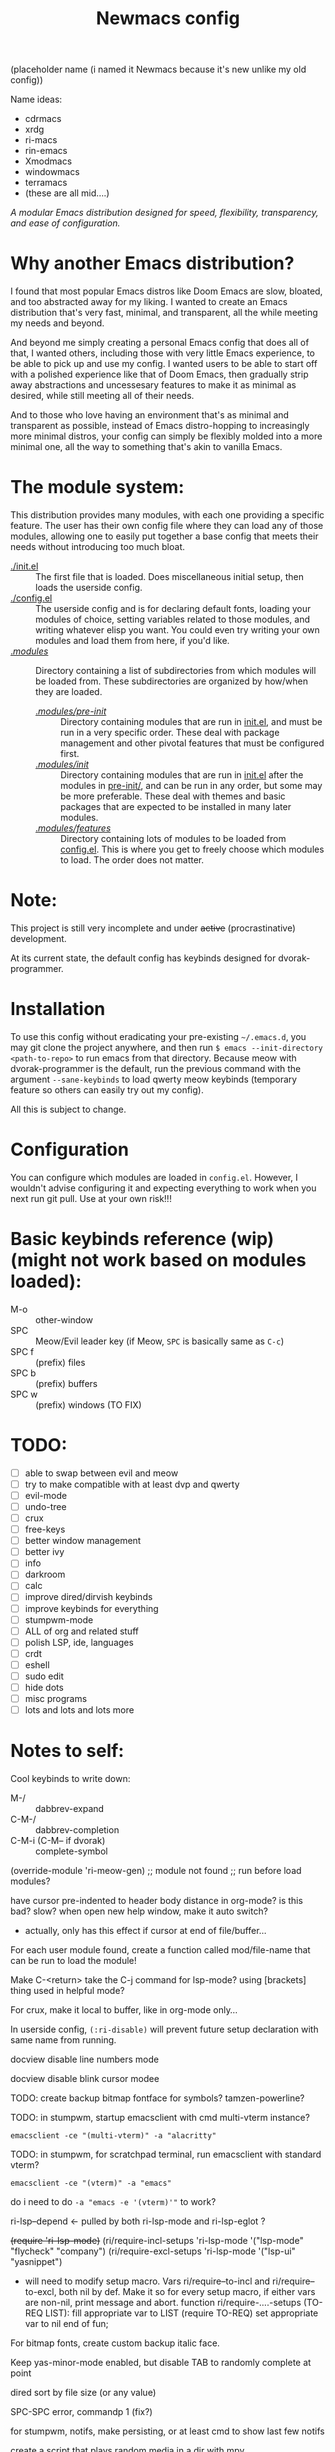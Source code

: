 #+TITLE: Newmacs config

(placeholder name (i named it Newmacs because it's new unlike my old config))

Name ideas:
- cdrmacs
- xrdg
- ri-macs
- rin-emacs
- Xmodmacs
- windowmacs
- terramacs
- (these are all mid....)

/A modular Emacs distribution designed for speed, flexibility, transparency, and ease of configuration./

*  Why another Emacs distribution?

I found that most popular Emacs distros like Doom Emacs are slow, bloated, and too abstracted away for my liking. I wanted to create an Emacs distribution that's very fast, minimal, and transparent, all the while meeting my needs and beyond.

And beyond me simply creating a personal Emacs config that does all of that, I wanted others, including those with very little Emacs experience, to be able to pick up and use my config. I wanted users to be able to start off with a polished experience like that of Doom Emacs, then gradually strip away abstractions and uncessesary features to make it as minimal as desired, while still meeting all of their needs.

And to those who love having an environment that's as minimal and transparent as possible, instead of Emacs distro-hopping to increasingly more minimal distros, your config can simply be flexibly molded into a more minimal one, all the way to something that's akin to vanilla Emacs.

*  The module system:

This distribution provides many modules, with each one providing a specific feature. The user has their own config file where they can load any of those modules, allowing one to easily put together a base config that meets their needs without introducing too much bloat.

- [[file:init.el][./init.el]] :: The first file that is loaded. Does miscellaneous initial setup, then loads the userside config.
- [[file:config.el][./config.el]] :: The userside config and is for declaring default fonts, loading your modules of choice, setting variables related to those modules, and writing whatever elisp you want. You could even try writing your own modules and load them from here, if you'd like.
- [[file:modules/][./modules/]] :: Directory containing a list of subdirectories from which modules will be loaded from. These subdirectories are organized by how/when they are loaded.
  - [[file:modules/pre-init/][./modules/pre-init/]] :: Directory containing modules that are run in [[file:init.el][init.el]], and must be run in a very specific order. These deal with package management and other pivotal features that must be configured first.
  - [[file:modules/init/][./modules/init/]] :: Directory containing modules that are run in [[file:init.el][init.el]] after the modules in [[file:modules/pre-init/][pre-init/]], and can be run in any order, but some may be more preferable. These deal with themes and basic packages that are expected to be installed in many later modules.
  - [[file:modules/features/][./modules/features/]] :: Directory containing lots of modules to be loaded from [[file:config.el][config.el]]. This is where you get to freely choose which modules to load. The order does not matter.

* Note:

This project is still very incomplete and under +active+ (procrastinative) development.

At its current state, the default config has keybinds designed for dvorak-programmer.

* Installation

To use this config without eradicating your pre-existing =~/.emacs.d=, you may git clone the project anywhere, and then run =$ emacs --init-directory <path-to-repo>= to run emacs from that directory. 
Because meow with dvorak-programmer is the default, run the previous command with the argument =--sane-keybinds= to load qwerty meow keybinds (temporary feature so others can easily try out my config).

All this is subject to change.

* Configuration

You can configure which modules are loaded in =config.el=. However, I wouldn't advise configuring it and expecting everything to work when you next run git pull. Use at your own risk!!!

* Basic keybinds reference (wip) (might not work based on modules loaded):

- M-o :: other-window
- SPC :: Meow/Evil leader key (if Meow, =SPC= is basically same as =C-c=)
- SPC f :: (prefix) files
- SPC b :: (prefix) buffers
- SPC w :: (prefix) windows (TO FIX)

* TODO:
- [ ] able to swap between evil and meow
- [ ] try to make compatible with at least dvp and qwerty
- [ ] evil-mode
- [ ] undo-tree
- [ ] crux
- [ ] free-keys
- [ ] better window management
- [ ] better ivy
- [ ] info
- [ ] darkroom
- [ ] calc
- [ ] improve dired/dirvish keybinds
- [ ] improve keybinds for everything
- [ ] stumpwm-mode
- [ ] ALL of org and related stuff
- [ ] polish LSP, ide, languages
- [ ] crdt
- [ ] eshell
- [ ] sudo edit
- [ ] hide dots
- [ ] misc programs
- [ ] lots and lots and lots more

* Notes to self:

Cool keybinds to write down:
- M-/ :: dabbrev-expand
- C-M-/ :: dabbrev-completion
- C-M-i (C-M-- if dvorak) :: complete-symbol
  
(override-module 'ri-meow-gen)
;; module not found
;; run before load modules?

have cursor pre-indented to header body distance in org-mode? is this bad? slow?
when open new help window, make it auto switch?
- actually, only has this effect if cursor at end of file/buffer...

For each user module found, create a function called mod/file-name that can be run to load the module!

Make C-<return> take the C-j command for lsp-mode? using [brackets] thing used in helpful mode?

For crux, make it local to buffer, like in org-mode only...

In userside config, =(:ri-disable)= will prevent future setup declaration with same name from running.

docview disable line numbers mode

docview disable blink cursor modee

TODO: create backup bitmap fontface for symbols? tamzen-powerline?

TODO: in stumpwm, startup emacsclient with cmd multi-vterm instance?
: emacsclient -ce "(multi-vterm)" -a "alacritty"

TODO: in stumpwm, for scratchpad terminal, run emacsclient with standard vterm?
: emacsclient -ce "(vterm)" -a "emacs"
do i need to do ~-a "emacs -e '(vterm)'"~ to work?

ri-lsp--depend <- pulled by both ri-lsp-mode and ri-lsp-eglot ?

+(require 'ri-lsp-mode)+
(ri/require-incl-setups 'ri-lsp-mode '("lsp-mode" "flycheck" "company")
(ri/require-excl-setups 'ri-lsp-mode '("lsp-ui" "yasnippet")
- will need to modify setup macro.
  Vars ri/require--to-incl and ri/require--to-excl, both nil by def.
  Make it so for every setup macro, if either vars are non-nil,
   print message and abort.
  function ri/require-....-setups (TO-REQ LIST):
    fill appropriate var to LIST
    (require TO-REQ)
    set appropriate var to nil
  end of fun;

For bitmap fonts, create custom backup italic face.

Keep yas-minor-mode enabled, but disable TAB to randomly complete at point

dired sort by file size (or any value)

SPC-SPC error, commandp 1 (fix?)

for stumpwm, notifs, make persisting, or at least cmd to show last few notifs

create a script that plays random media in a dir with mpv

Switch to ratpoison and script it with Emacs or guile following system crafters tutorial

set up org-roam for stats and bio classes (everything in there) (follow bookmarked tutorials)

add whatever everything in config.el after init part, will later convert to modules maybe.
(require-module 'ri-org) for less verbose shortcut, inline with misc config.el configs down

post-system fix:
make sure to daily btrfs snapshot

notice that there's a lot of user-related stuff in init.el (is-guix, etc...). move these to user-side, gradually make it more separate between default init.el and user config, all the while adding more random stuff to the end of config.el to make into defined user-side stuff.

use #'load or use-package with path to local repo for each module:
e.g.: https://github.com/countvajhula/.emacs.d/blob/master/init.el

straight-normalize-all vs straight-pull-all
https://github.com/radian-software/straight.el?tab=readme-ov-file#version-control-operations

switch to use-package? (if yes, don't ever use :ensure, and use :require if required).

